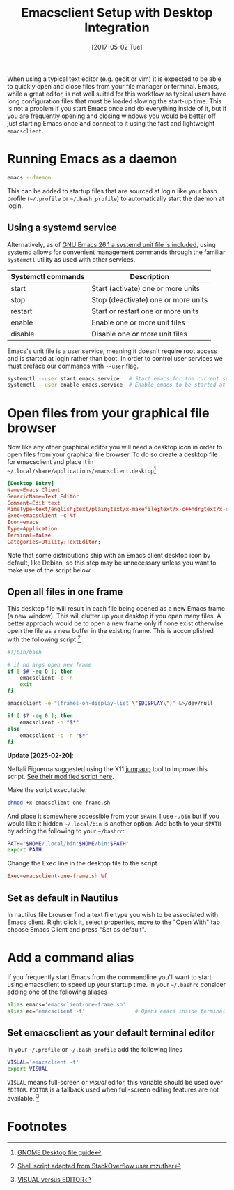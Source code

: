 #+DATE: [2017-05-02 Tue]
#+TITLE: Emacsclient Setup with Desktop Integration
#+KEYWORDS: emacs

When using a typical text editor (e.g. gedit or vim) it is expected to be able
to quickly open and close files from your file manager or terminal. Emacs, while
a great editor, is not well suited for this workflow as typical users have long
configuration files that must be loaded slowing the start-up time. This is not a
problem if you start Emacs once and do everything inside of it, but if you are
frequently opening and closing windows you would be better off just starting
Emacs once and connect to it using the fast and lightweight =emacsclient=.

* Running Emacs as a daemon
#+BEGIN_SRC bash
emacs --daemon
#+END_SRC
This can be added to startup files that are sourced at login like your bash
profile (=~/.profile= or =~/.bash_profile=) to automatically start the daemon at
login.

** Using a systemd service
Alternatively, as of [[https://lists.gnu.org/archive/html/emacs-devel/2018-05/msg00765.html][GNU Emacs 26.1 a systemd unit file is included]], using
systemd allows for convenient management commands through the familiar =systemctl=
utility as used with other services.

| Systemctl commands | Description                         |
|--------------------+-------------------------------------|
| start              | Start (activate) one or more units  |
| stop               | Stop (deactivate) one or more units |
| restart            | Start or restart one or more units  |
| enable             | Enable one or more unit files       |
| disable            | Disable one or more unit files      |

Emacs's unit file is a user service, meaning it doesn't require root access and
is started at login rather than boot. In order to control user services we must
preface our commands with =--user= flag.

#+BEGIN_SRC bash
systemctl --user start emacs.service   # Start emacs for the current session
systemctl --user enable emacs.service  # Enable emacs to be started at login
#+END_SRC

* Open files from your graphical file browser
Now like any other graphical editor you will need a desktop icon in order to
open files from your graphical file browser. To do so create a desktop file for
emacsclient and place it in =~/.local/share/applications/emacsclient.desktop=[fn:1]

#+NAME: emacsclient.desktop
#+BEGIN_SRC conf
[Desktop Entry]
Name=Emacs Client
GenericName=Text Editor
Comment=Edit text
MimeType=text/english;text/plain;text/x-makefile;text/x-c++hdr;text/x-c++src;text/x-chdr;text/x-csrc;text/x-java;text/x-moc;text/x-pascal;text/x-tcl;text/x-tex;application/x-shellscript;text/x-c;text/x-c++;
Exec=emacsclient -c %f
Icon=emacs
Type=Application
Terminal=false
Categories=Utility;TextEditor;
#+END_SRC

Note that some distributions ship with an Emacs client desktop icon by
default, like Debian, so this step may be unnecessary unless you want
to make use of the script below.

** Open all files in one frame
This desktop file will result in each file being opened as a new Emacs frame (a
new window). This will clutter up your desktop if you open many files. A better
approach would be to open a new frame only if none exist otherwise open the file
as a new buffer in the existing frame. This is accomplished with the following
script [fn:3]

#+NAME: emacsclient-one-frame.sh
#+BEGIN_SRC bash
#!/bin/bash

# if no args open new frame
if [ $# -eq 0 ]; then
    emacsclient -c -n
    exit
fi

emacsclient -e "(frames-on-display-list \"$DISPLAY\")" &>/dev/null

if [ $? -eq 0 ]; then
    emacsclient -n "$*"
else
    emacsclient -c -n "$*"
fi
#+END_SRC

#+begin_notice
*Update [2025-02-20]*:

Neftali Figueroa suggested using the X11 [[https://github.com/mkropat/jumpapp][jumpapp]] tool to improve this
script.  [[https://gist.github.com/nefigcas/ab6b09b8eb730fcf24ad071167a1df9c][See their modified script here]].
#+end_notice

Make the script executable:
#+BEGIN_SRC bash
chmod +x emacsclient-one-frame.sh
#+END_SRC

And place it somewhere accessible from your =$PATH=. I use =~/bin= but if you would
like it hidden =~/.local/bin= is another option. Add both to your =$PATH= by adding
the following to your =~/bashrc=:

#+BEGIN_SRC bash
PATH="$HOME/.local/bin:$HOME/bin:$PATH"
export PATH
#+END_SRC

Change the Exec line in the desktop file to the script.
#+BEGIN_SRC conf
Exec=emacsclient-one-frame.sh %f
#+END_SRC

** Set as default in Nautilus
In nautilus file browser find a text file type you wish to be
associated with Emacs client. Right click it, select properties, move
to the "Open With" tab choose Emacs Client and press "Set as
default".

* Add a command alias
If you frequently start Emacs from the commandline you'll want to
start using emacsclient to speed up your startup time. In your
=~/.bashrc= consider adding one of the following aliases

#+BEGIN_SRC bash
alias emacs='emacsclient-one-frame.sh'
alias ec='emacsclient -t'                # Opens emacs inside terminal
#+END_SRC

** Set emacsclient as your default terminal  editor
In your =~/.profile= or =~/.bash_profile= add the following lines

#+BEGIN_SRC bash
VISUAL='emacsclient -t'
export VISUAL
#+END_SRC

=VISUAL= means  full-screen or /visual/ editor, this variable should be used over
=EDITOR=. =EDITOR=  is a fallback used when full-screen editing features are not
available. [fn:4]

* Footnotes
[fn:4] [[https://unix.stackexchange.com/questions/4859/visual-vs-editor-whats-the-difference][VISUAL versus EDITOR]]

[fn:3] [[http://stackoverflow.com/questions/25029877/using-emacs-as-a-server-and-opening-only-one-window-exactly-which-should-be-max#28015471][Shell script adapted from StackOverflow user mzuther]]

[fn:1] [[https://developer.gnome.org/integration-guide/stable/desktop-files.html.en][GNOME Desktop file guide]]
